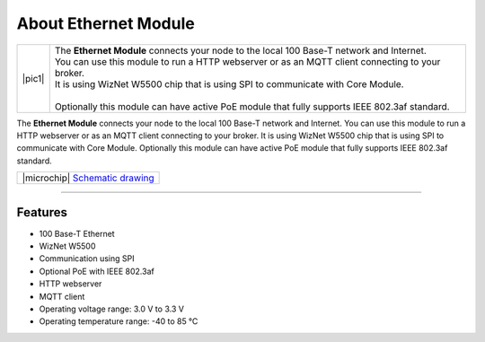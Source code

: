#####################
About Ethernet Module
#####################

.. |pic1| thumbnail:: ../_static/hardware/about-ethernet/ethernet-module.png
    :width: 300em
    :height: 300em

+------------------------+-------------------------------------------------------------------------------------------------------+
| |pic1|                 | | The **Ethernet Module** connects your node to the local 100 Base-T network and Internet.            |
|                        | | You can use this module to run a HTTP webserver or as an MQTT client connecting to your broker.     |
|                        | | It is using WizNet W5500 chip that is using SPI to communicate with Core Module.                    |
|                        | |                                                                                                     |
|                        | | Optionally this module can have active PoE module that fully supports IEEE 802.3af standard.        |
+------------------------+-------------------------------------------------------------------------------------------------------+

The **Ethernet Module** connects your node to the local 100 Base-T network and Internet.
You can use this module to run a HTTP webserver or as an MQTT client connecting to your broker.
It is using WizNet W5500 chip that is using SPI to communicate with Core Module.
Optionally this module can have active PoE module that fully supports IEEE 802.3af standard.

+----------------------------------------------------------------------------------------------------------------+
| |microchip| `Schematic drawing <https://github.com/hardwario/bc-hardware/tree/master/out/bc-module-ethernet>`_ |
+----------------------------------------------------------------------------------------------------------------+

----------------------------------------------------------------------------------------------

********
Features
********

- 100 Base-T Ethernet
- WizNet W5500
- Communication using SPI
- Optional PoE with IEEE 802.3af
- HTTP webserver
- MQTT client
- Operating voltage range: 3.0 V to 3.3 V
- Operating temperature range: -40 to 85 °C


